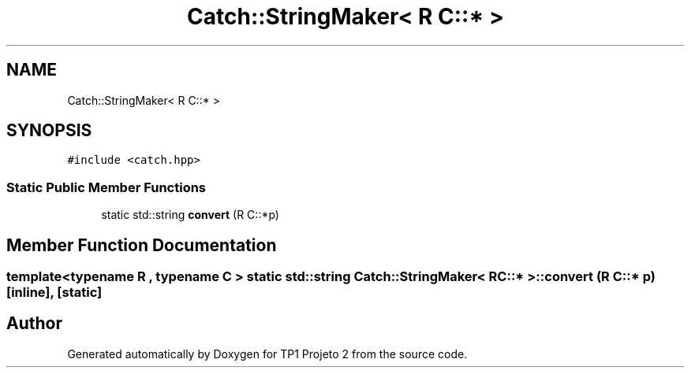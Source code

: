 .TH "Catch::StringMaker< R C::* >" 3 "Mon Jun 19 2017" "TP1 Projeto 2" \" -*- nroff -*-
.ad l
.nh
.SH NAME
Catch::StringMaker< R C::* >
.SH SYNOPSIS
.br
.PP
.PP
\fC#include <catch\&.hpp>\fP
.SS "Static Public Member Functions"

.in +1c
.ti -1c
.RI "static std::string \fBconvert\fP (R C::*p)"
.br
.in -1c
.SH "Member Function Documentation"
.PP 
.SS "template<typename R , typename C > static std::string \fBCatch::StringMaker\fP< R C::* >::convert (R C::* p)\fC [inline]\fP, \fC [static]\fP"


.SH "Author"
.PP 
Generated automatically by Doxygen for TP1 Projeto 2 from the source code\&.
